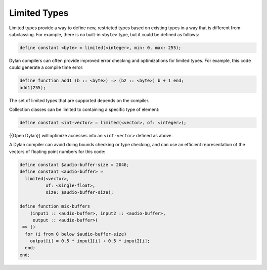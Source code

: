 *************
Limited Types
*************

Limited types provide a way to define new, restricted types based on
existing types in a way that is different from subclassing.  For example,
there is no built-in ``<byte>`` type, but it could be defined as follows:

.. code-block:: dylan

    define constant <byte> = limited(<integer>, min: 0, max: 255);

Dylan compilers can often provide improved error checking and
optimizations for limited types.  For example, this code could
generate a compile time error:

.. code-block:: dylan

    define function add1 (b :: <byte>) => (b2 :: <byte>) b + 1 end;
    add1(255);

The set of limited types that are supported depends on the compiler.

Collection classes can be limited to containing a specific type of
element:

.. code-block:: dylan

    define constant <int-vector> = limited(<vector>, of: <integer>);

{{Open Dylan}} will optimize accesses into an ``<int-vector>`` defined
as above.

A Dylan compiler can avoid doing bounds checking or
type checking, and can use an efficient representation of the
vectors of floating point numbers for this code:

.. code-block:: dylan

    define constant $audio-buffer-size = 2048;
    define constant <audio-buffer> =
      limited(<vector>,
	      of: <single-float>,
	      size: $audio-buffer-size);

    define function mix-buffers
	(input1 :: <audio-buffer>, input2 :: <audio-buffer>,
	 output :: <audio-buffer>)
     => ()
      for (i from 0 below $audio-buffer-size)
	output[i] = 0.5 * input1[i] + 0.5 * input2[i];
      end;
    end;


